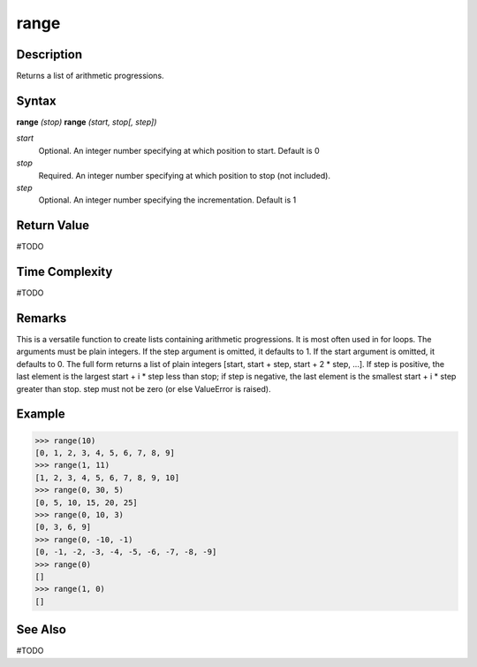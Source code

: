 =====
range
=====

Description
===========
Returns a list of arithmetic progressions.

Syntax
======
**range** *(stop)*
**range** *(start, stop[, step])*

*start*
	Optional. An integer number specifying at which position to start. Default is 0
*stop*
	Required. An integer number specifying at which position to stop (not included).
*step*
	Optional. An integer number specifying the incrementation. Default is 1

Return Value
============
#TODO

Time Complexity
============
#TODO

Remarks
=======
This is a versatile function to create lists containing arithmetic progressions. It is most often used in for loops. The arguments must be plain integers. If the step argument is omitted, it defaults to 1. If the start argument is omitted, it defaults to 0. The full form returns a list of plain integers [start, start + step, start + 2 * step, ...]. If step is positive, the last element is the largest start + i * step less than stop; if step is negative, the last element is the smallest start + i * step greater than stop. step must not be zero (or else ValueError is raised).

Example
=======
>>> range(10)
[0, 1, 2, 3, 4, 5, 6, 7, 8, 9]
>>> range(1, 11)
[1, 2, 3, 4, 5, 6, 7, 8, 9, 10]
>>> range(0, 30, 5)
[0, 5, 10, 15, 20, 25]
>>> range(0, 10, 3)
[0, 3, 6, 9]
>>> range(0, -10, -1)
[0, -1, -2, -3, -4, -5, -6, -7, -8, -9]
>>> range(0)
[]
>>> range(1, 0)
[]

See Also
========
#TODO

